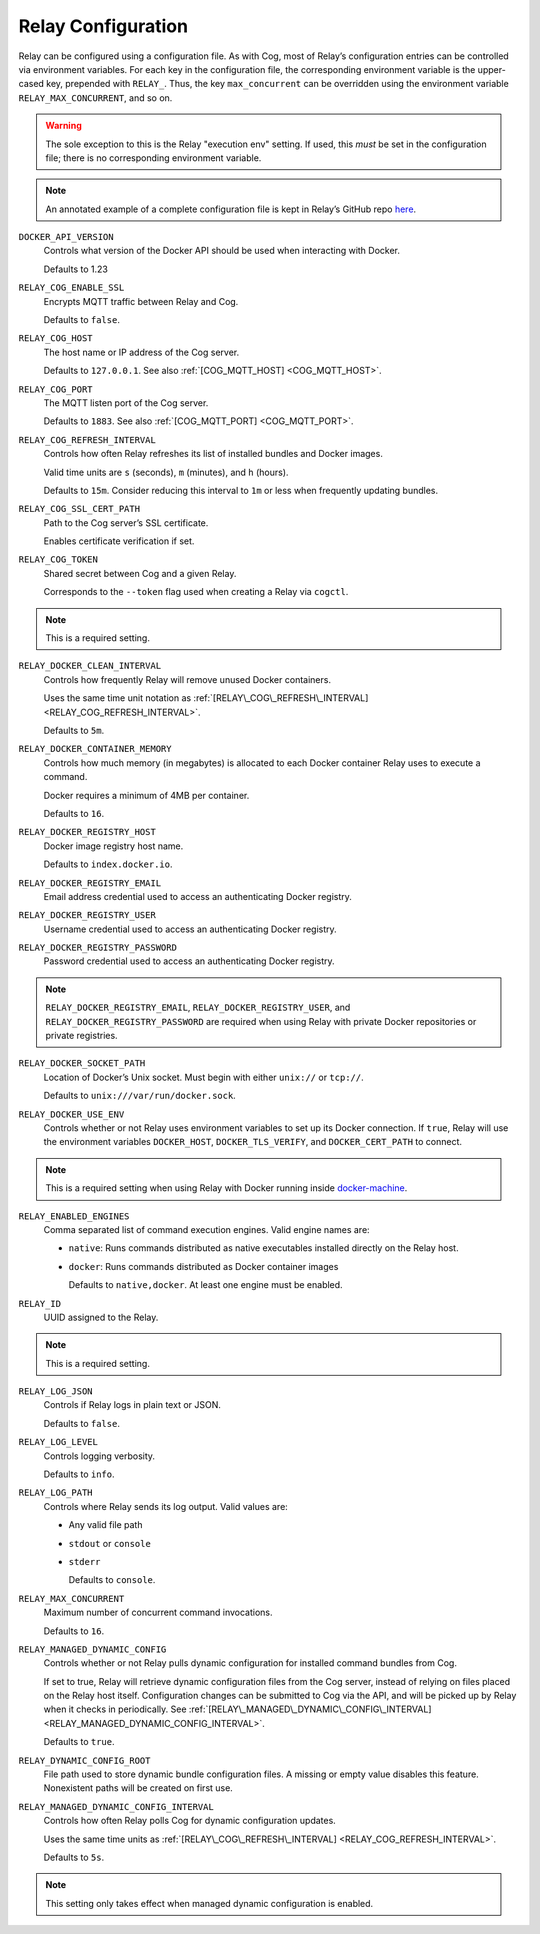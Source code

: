 Relay Configuration
===================

Relay can be configured using a configuration file. As with Cog, most of
Relay’s configuration entries can be controlled via environment
variables. For each key in the configuration file, the corresponding
environment variable is the upper-cased key, prepended with ``RELAY_``.
Thus, the key ``max_concurrent`` can be overridden using the environment
variable ``RELAY_MAX_CONCURRENT``, and so on.

.. warning:: The sole exception to this is the Relay "execution env" setting. If
    used, this *must* be set in the configuration file; there is no
    corresponding environment variable.

.. note:: An annotated example of a complete configuration file is kept in
    Relay’s GitHub repo
    `here <https://github.com/operable/go-relay/blob/master/example_relay.conf>`__.

.. _DOCKER_API_VERSION:

``DOCKER_API_VERSION``
    Controls what version of the Docker API should be used when
    interacting with Docker.

    Defaults to 1.23

.. _RELAY_COG_ENABLE_SSL:

``RELAY_COG_ENABLE_SSL``
    Encrypts MQTT traffic between Relay and Cog.

    Defaults to ``false``.

.. _RELAY_COG_HOST:

``RELAY_COG_HOST``
    The host name or IP address of the Cog server.

    Defaults to ``127.0.0.1``. See also :ref:`[COG_MQTT_HOST] <COG_MQTT_HOST>`.

.. _RELAY_COG_PORT:

``RELAY_COG_PORT``
    The MQTT listen port of the Cog server.

    Defaults to ``1883``. See also :ref:`[COG_MQTT_PORT] <COG_MQTT_PORT>`.

.. _RELAY_COG_REFRESH_INTERVAL:

``RELAY_COG_REFRESH_INTERVAL``
    Controls how often Relay refreshes its list of installed bundles and
    Docker images.

    Valid time units are ``s`` (seconds), ``m`` (minutes), and ``h``
    (hours).

    Defaults to ``15m``. Consider reducing this interval to ``1m`` or
    less when frequently updating bundles.

.. _RELAY_COG_SSL_CERT_PATH:

``RELAY_COG_SSL_CERT_PATH``
    Path to the Cog server’s SSL certificate.

    Enables certificate verification if set.

.. _RELAY_COG_TOKEN:

``RELAY_COG_TOKEN``
    Shared secret between Cog and a given Relay.

    Corresponds to the ``--token`` flag used when creating a Relay via
    ``cogctl``.

.. note:: This is a required setting.

.. _RELAY_DOCKER_CLEAN_INTERVAL:

``RELAY_DOCKER_CLEAN_INTERVAL``
    Controls how frequently Relay will remove unused Docker containers.

    Uses the same time unit notation as
    :ref:`[RELAY\_COG\_REFRESH\_INTERVAL] <RELAY_COG_REFRESH_INTERVAL>`.

    Defaults to ``5m``.

.. _RELAY_DOCKER_CONTAINER_MEMORY:

``RELAY_DOCKER_CONTAINER_MEMORY``
    Controls how much memory (in megabytes) is allocated to each Docker
    container Relay uses to execute a command.

    Docker requires a minimum of 4MB per container.

    Defaults to ``16``.

.. _RELAY_DOCKER_REGISTRY_HOST:

``RELAY_DOCKER_REGISTRY_HOST``
    Docker image registry host name.

    Defaults to ``index.docker.io``.

.. _RELAY_DOCKER_REGISTRY_EMAIL:

``RELAY_DOCKER_REGISTRY_EMAIL``
    Email address credential used to access an authenticating Docker
    registry.

.. _RELAY_DOCKER_REGISTRY_USER:

``RELAY_DOCKER_REGISTRY_USER``
    Username credential used to access an authenticating Docker
    registry.

.. _RELAY_DOCKER_REGISTRY_PASSWORD:

``RELAY_DOCKER_REGISTRY_PASSWORD``
    Password credential used to access an authenticating Docker
    registry.

.. note:: ``RELAY_DOCKER_REGISTRY_EMAIL``, ``RELAY_DOCKER_REGISTRY_USER``, and
    ``RELAY_DOCKER_REGISTRY_PASSWORD`` are required when using Relay
    with private Docker repositories or private registries.

.. _RELAY_DOCKER_SOCKET_PATH:

``RELAY_DOCKER_SOCKET_PATH``
    Location of Docker’s Unix socket. Must begin with either ``unix://``
    or ``tcp://``.

    Defaults to ``unix:///var/run/docker.sock``.

.. _RELAY_DOCKER_USE_ENV:

``RELAY_DOCKER_USE_ENV``
    Controls whether or not Relay uses environment variables to set up
    its Docker connection. If ``true``, Relay will use the environment
    variables ``DOCKER_HOST``, ``DOCKER_TLS_VERIFY``, and
    ``DOCKER_CERT_PATH`` to connect.

.. note:: This is a required setting when using Relay with Docker running
    inside `docker-machine <https://docs.docker.com/machine>`__.

.. _RELAY_ENABLED_ENGINES:

``RELAY_ENABLED_ENGINES``
    Comma separated list of command execution engines. Valid engine
    names are:

    -  ``native``: Runs commands distributed as native executables
       installed directly on the Relay host.

    -  ``docker``: Runs commands distributed as Docker container images

       Defaults to ``native,docker``. At least one engine must be
       enabled.

.. _RELAY_ID:

``RELAY_ID``
    UUID assigned to the Relay.

.. note:: This is a required setting.

.. _RELAY_LOG_JSON:

``RELAY_LOG_JSON``
    Controls if Relay logs in plain text or JSON.

    Defaults to ``false``.

.. _RELAY_LOG_LEVEL:

``RELAY_LOG_LEVEL``
    Controls logging verbosity.

    Defaults to ``info``.

.. _RELAY_LOG_PATH:

``RELAY_LOG_PATH``
    Controls where Relay sends its log output. Valid values are:

    -  Any valid file path

    -  ``stdout`` or ``console``

    -  ``stderr``

       Defaults to ``console``.

.. _RELAY_MAX_CONCURRENT:

``RELAY_MAX_CONCURRENT``
    Maximum number of concurrent command invocations.

    Defaults to ``16``.

.. _RELAY_MANAGED_DYNAMIC_CONFIG:

``RELAY_MANAGED_DYNAMIC_CONFIG``
    Controls whether or not Relay pulls dynamic configuration for
    installed command bundles from Cog.

    If set to true, Relay will retrieve dynamic configuration files from
    the Cog server, instead of relying on files placed on the Relay host
    itself. Configuration changes can be submitted to Cog via the API,
    and will be picked up by Relay when it checks in periodically. See
    :ref:`[RELAY\_MANAGED\_DYNAMIC\_CONFIG\_INTERVAL] <RELAY_MANAGED_DYNAMIC_CONFIG_INTERVAL>`.

    Defaults to ``true``.

.. _relay_dynamic_config_root:

``RELAY_DYNAMIC_CONFIG_ROOT``
    File path used to store dynamic bundle configuration files. A
    missing or empty value disables this feature. Nonexistent paths will
    be created on first use.

.. _relay_managed_dynamic_config_interval:

``RELAY_MANAGED_DYNAMIC_CONFIG_INTERVAL``
    Controls how often Relay polls Cog for dynamic configuration
    updates.

    Uses the same time units as
    :ref:`[RELAY\_COG\_REFRESH\_INTERVAL] <RELAY_COG_REFRESH_INTERVAL>`.

    Defaults to ``5s``.

.. note:: This setting only takes effect when managed dynamic configuration is
    enabled.
